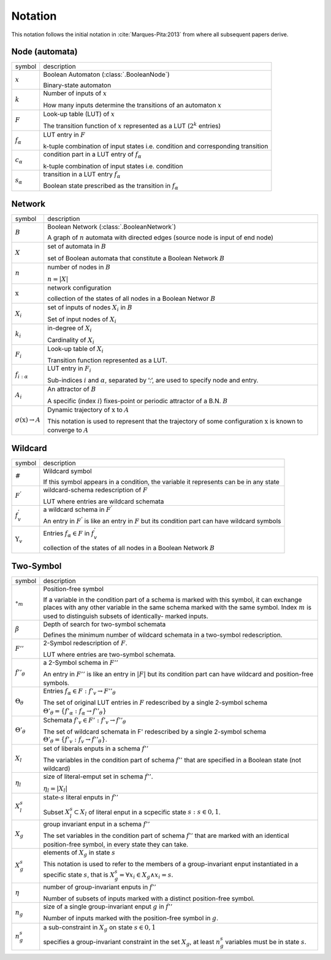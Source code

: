
Notation
==========


This notation follows the initial notation in :cite:`Marques-Pita:2013` from where all subsequent papers derive.


Node (automata)
---------------

.. |x| replace:: :math:`x`
.. |k| replace:: :math:`k`
.. |F| replace:: :math:`F`
.. |f_a| replace:: :math:`f_\alpha`
.. |c_a| replace:: :math:`c_{\alpha}`
.. |s_a| replace:: :math:`s_{\alpha}`

+--------+-------------------------------------------------------------------------------+
| symbol | description                                                                   |
+--------+-------------------------------------------------------------------------------+
| |x|    | Boolean Automaton (:class:`.BooleanNode`)                                     |
|        |                                                                               |
|        | Binary-state automaton                                                        |
+--------+-------------------------------------------------------------------------------+
| |k|    | Number of inputs of |x|                                                       |
|        |                                                                               |
|        | How many inputs determine the transitions of an automaton |x|                 |
+--------+-------------------------------------------------------------------------------+
| |F|    | Look-up table (LUT) of |x|                                                    |
|        |                                                                               |
|        | The transition function of |x| represented as a LUT (:math:`2^k` entries)     |
+--------+-------------------------------------------------------------------------------+
| |f_a|	 | LUT entry in |F|                                                              |
|        |                                                                               |
|        | k-tuple combination of input states                                           |
|        | i.e. condition and corresponding transition                                   |
+--------+-------------------------------------------------------------------------------+
| |c_a|  | condition part in a LUT entry of |f_a|                                        |
|        |                                                                               |
|        | k-tuple combination of input states i.e. condition                            |
+--------+-------------------------------------------------------------------------------+
| |s_a|	 | transition in a LUT entry |f_a|                                               |                      
|        |                                                                               |
|        | Boolean state prescribed as the transition in |f_a|                           |
+--------+-------------------------------------------------------------------------------+

Network
----------

.. |B| replace:: :math:`B`
.. |X| replace:: :math:`X`
.. |n| replace:: :math:`n`
.. |*x*| replace:: :math:`\textbf{x}`
.. |X_i| replace:: :math:`X_i`
.. |k_i| replace:: :math:`k_i`
.. |F_i| replace:: :math:`F_i`
.. |f_ia| replace:: :math:`f_{i:\alpha}`
.. |A_i| replace:: :math:`A_i`
.. |o(x)| replace:: :math:`\sigma(\textbf{x}) \rightarrow A`

.. |a| replace:: :math:`\alpha`
.. |A| replace:: :math:`A`
.. |i| replace:: :math:`i`

+--------+-------------------------------------------------------------------------------+
| symbol | description                                                                   |
+--------+-------------------------------------------------------------------------------+
| |B|    | Boolean Network (:class:`.BooleanNetwork`)                                    |
|        |                                                                               |
|        | A graph of |N| automata with directed edges (source node is input of end node)|
+--------+-------------------------------------------------------------------------------+
| |X|    | set of automata in |B|                                                        |
|        |                                                                               |
|        | set of Boolean automata that constitute a Boolean Network |B|                 |
+--------+-------------------------------------------------------------------------------+
| |n|    | number of nodes in |B|                                                        |
|        |                                                                               |
|        | :math:`n = |X|`                                                               |
+--------+-------------------------------------------------------------------------------+
| |*x*|  | network configuration                                                         |
|        |                                                                               |
|        | collection of the states of all nodes in a Boolean Networ :math:`B`           |
+--------+-------------------------------------------------------------------------------+
| |X_i|  | set of inputs of nodes |x_i| in |B|                                           |
|        |                                                                               |
|        | Set of input nodes of |x_i|                                                   |
+--------+-------------------------------------------------------------------------------+
| |k_i|  | in-degree of |x_i|                                                            |
|        |                                                                               |
|        | Cardinality of |X_i|                                                          |
+--------+-------------------------------------------------------------------------------+ 
| |F_i|  | Look-up table of |x_i|                                                        |
|        |                                                                               |
|        | Transition function represented as a LUT.                                     |
+--------+-------------------------------------------------------------------------------+
| |f_ia| | LUT entry in |F_i|                                                            |
|        |                                                                               |
|        | Sub-indices |i| and |a|, separated by ’:’, are used to specify node and entry.|
+--------+-------------------------------------------------------------------------------+
| |A_i|  | An attractor of |B|                                                           |
|        |                                                                               |
|        | A specific (index |i|) fixes-point or periodic attractor of a B.N. |B|        |
+--------+-------------------------------------------------------------------------------+
| |o(x)| | Dynamic trajectory of |*x*| to |A|                                            |
|        |                                                                               |
|        | This notation is used to represent that the trajectory of some                |
|        | configuration |*x*| is known to converge to |A|                               |
+--------+-------------------------------------------------------------------------------+


Wildcard
----------

.. |#| replace:: :math:`\#`
.. |F'| replace:: :math:`F^{'}`
.. |f'v| replace:: :math:`f^{'}_{v}`
.. |Yv| replace:: :math:`\Upsilon_{v}`

.. |faeF| replace:: :math:`f_{\alpha} \in F`

+--------+-------------------------------------------------------------------------------+
| symbol | description                                                                   |
+--------+-------------------------------------------------------------------------------+
| |#|    | Wildcard symbol                                                               |
|        |                                                                               |
|        | If this symbol appears in a condition, the variable it represents can         |
|        | be in any state                                                               |
+--------+-------------------------------------------------------------------------------+
| |F'|   | wildcard-schema redescription of |F|                                          |
|        |                                                                               |
|        | LUT where entries are wildcard schemata                                       |
+--------+-------------------------------------------------------------------------------+
| |f'v|  | a wildcard schema in |F'|                                                     |
|        |                                                                               |
|        | An entry in |F'| is like an entry in |F| but its condition part can           |
|        | have wildcard symbols                                                         |
+--------+-------------------------------------------------------------------------------+
| |Yv|   | Entries |faeF| in |f'v|                                                       |
|        |                                                                               |
|        | collection of the states of all nodes in a Boolean Network |B|                |
+--------+-------------------------------------------------------------------------------+


Two-Symbol
-----------

.. |o_m| replace:: :math:`\circ_m`
.. |b| replace:: :math:`\beta`
.. |F''| replace:: :math:`F''`
.. |f''th| replace:: :math:`f''_{\theta}`
.. |Tht| replace:: :math:`\Theta_{\theta}`
.. |Thtp| replace:: :math:`\Theta'_{\theta}`
.. |Xl| replace:: :math:`X_l`
.. |etal| replace:: :math:`\eta_l`
.. |Xls| replace:: :math:`X_l^s`
.. |Xg| replace:: :math:`X_g`
.. |Xgs| replace:: :math:`X_g^s`
.. |eta| replace:: :math:`\eta`
.. |ng| replace:: :math:`n_g`
.. |ngs| replace:: :math:`n_g^s`

.. |thetao| replace:: :math:`\Theta'_{\theta} = \{ f'_{\alpha} : f_{\alpha} \rightarrow f''_{\theta} \}`
.. |thetinha| replace:: :math:`\Theta'_{\theta} = \{ f'_v : f_v \rightarrow f''_{\theta} \}`

+--------+-------------------------------------------------------------------------------+
| symbol | description                                                                   |
+--------+-------------------------------------------------------------------------------+
| |o_m|  | Position-free symbol                                                          |
|        |                                                                               |
|        | If a variable in the condition part of a schema is marked with this symbol, it|
|        | can exchange places with any other variable in the same schema marked with the|
|        | same symbol. Index :math:`m` is used to distinguish subsets of identically-   |
|        | marked inputs.                                                                |
+--------+-------------------------------------------------------------------------------+
| |b|    | Depth of search for two-symbol schemata                                       |
|        |                                                                               |
|        | Defines the minimum number of wildcard schemata in a two-symbol redescription.|
+--------+-------------------------------------------------------------------------------+
| |F''|  | 2-Symbol redescription of |F|.                                                |
|        |                                                                               |
|        | LUT where entries are two-symbol schemata.                                    |
+--------+-------------------------------------------------------------------------------+
| |f''th|| a 2-Symbol schema in |F''|                                                    |
|        |                                                                               |
|        | An entry in |F''| is like an entry in :math:`|F|` but its condition part can  |
|        | have wildcard and position-free symbols.                                      |
+--------+-------------------------------------------------------------------------------+
| |Tht|  | Entries :math:`f_{\alpha} \in F : f'_v \rightarrow F''_{\theta}`              |
|        |                                                                               |
|        | The set of original LUT entries in :math:`F` redescribed by a single 2-symbol |
|        | schema |thetao|                                                               |
+--------+-------------------------------------------------------------------------------+
| |Thtp| | Schemata :math:`f'_v \in F' : f'_v \rightarrow f''_{\theta}`                  |
|        |                                                                               |
|        | The set of wildcard schemata in F' redescribed by a single 2-symbol schema    |
|        | |thetinha|.                                                                   |
+--------+-------------------------------------------------------------------------------+
| |Xl|   | set of liberals enputs in a schema :math:`f''`                                |
|        |                                                                               |
|        | The variables in the condition part of schema :math:`f''` that are specified  |
|        | in a Boolean state (not wildcard)                                             |
+--------+-------------------------------------------------------------------------------+
| |etal| | size of literal-emput set in schema :math:`f''`.                              |
|        |                                                                               |
|        | :math:`\eta_{l} = |X_{l}|`                                                    |
+--------+-------------------------------------------------------------------------------+
| |Xls|  | :math:`\text{state-}s` literal enputs in :math:`f''`                          |
|        |                                                                               |
|        | Subset :math:`X_l^s \subset X_l` of literal enput in a scpecific state        |
|        | :math:`s : s \in {0,1}`.                                                      |
+--------+-------------------------------------------------------------------------------+
| |Xg|   | group invariant enput in a schema :math:`f''`                                 |
|        |                                                                               |
|        | The set variables in the condition part of schema :math:`f''` that are marked |
|        | with an identical position-free symbol, in every state they can take.         |
+--------+-------------------------------------------------------------------------------+
| |Xgs|  | elements of |Xg| in state :math:`s`                                           |
|        |                                                                               |
|        | This notation is used to refer to the members of a group-invariant enput      |
|        | instantiated in a specific state :math:`s`, that is                           |
|        | :math:`X_g^s = { \forall x_i \in X_g \land x_i = s}`.                         |
+--------+-------------------------------------------------------------------------------+
| |eta|  | number of group-invariant enputs in :math:`f''`                               |
|        |                                                                               |
|        | Number of subsets of inputs marked with a distinct position-free symbol.      |
+--------+-------------------------------------------------------------------------------+
| |ng|   | size of a single group-invariant enput :math:`g` in :math:`f''`               |
|        |                                                                               |
|        | Number of inputs marked with the position-free symbol in :math:`g`.           |
+--------+-------------------------------------------------------------------------------+
| |ngs|  | a sub-constraint in :math:`X_g` on state :math:`s \in {0,1}`                  |
|        |                                                                               |
|        | specifies a group-invariant constraint in the set :math:`X_g`, at least       |
|        | :math:`n_g^s` variables must be in state :math:`s`.                           |
+--------+-------------------------------------------------------------------------------+

